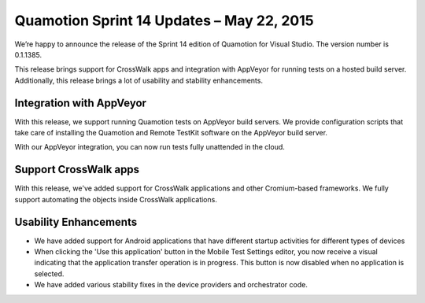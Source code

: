 ﻿Quamotion Sprint 14 Updates – May 22, 2015
==========================================

We’re happy to announce the release of the Sprint 14 edition of Quamotion for Visual Studio. 
The version number is 0.1.1385.

This release brings support for CrossWalk apps and integration with AppVeyor for running
tests on a hosted build server. Additionally, this release brings a lot of usability and stability 
enhancements.

Integration with AppVeyor
-------------------------

With this release, we support running Quamotion tests on AppVeyor build servers. We provide configuration
scripts that take care of installing the Quamotion and Remote TestKit software on the AppVeyor build server.

With our AppVeyor integration, you can now run tests fully unattended in the cloud.

Support CrossWalk apps
----------------------
With this release, we've added support for CrossWalk applications and other Cromium-based frameworks.
We fully support automating the objects inside CrossWalk applications.

Usability Enhancements
----------------------

* We have added support for Android applications that have different startup activities
  for different types of devices
* When clicking the 'Use this application' button in the Mobile Test Settings editor, you now
  receive a visual indicating that the application transfer operation is in progress.
  This button is now disabled when no application is selected.
* We have added various stability fixes in the device providers and orchestrator code.
